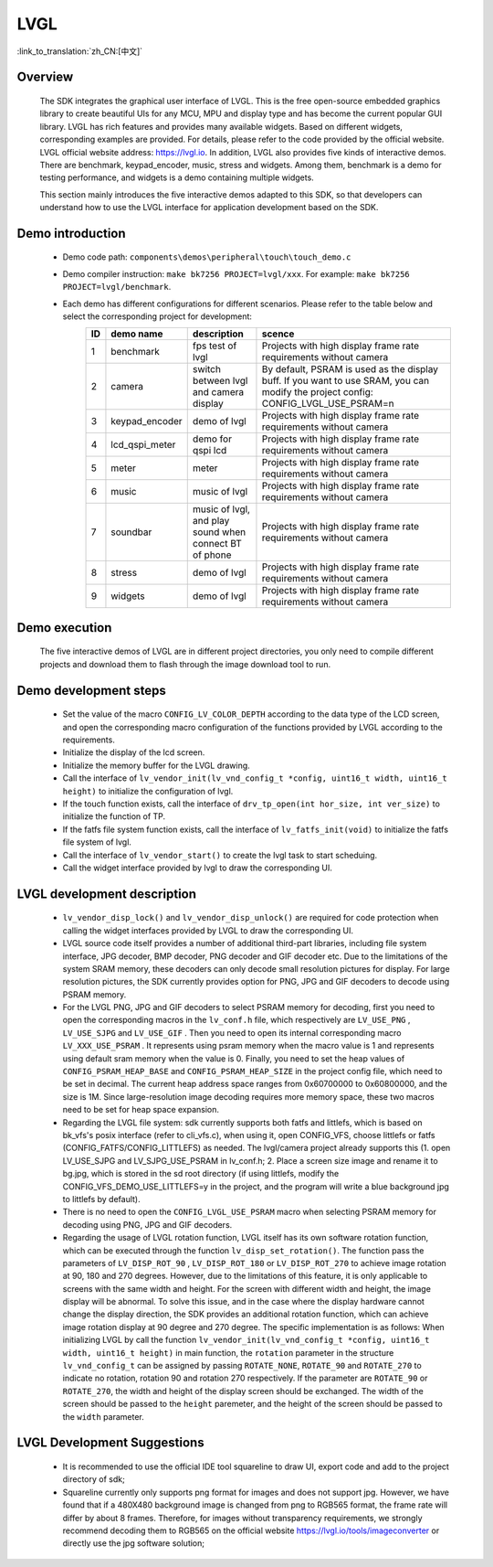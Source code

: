 LVGL
================

:link_to_translation:`zh_CN:[中文]`

Overview
--------------------------
    The SDK integrates the graphical user interface of LVGL. This is the free open-source embedded graphics library to create beautiful UIs for any MCU, MPU and display type and has become the current popular GUI library. LVGL has rich features and provides many available widgets. Based on different widgets, corresponding examples are provided. For details, please refer to the code provided by the official website. LVGL official website address: https://lvgl.io. In addition, LVGL also provides five kinds of interactive demos. There are benchmark, keypad_encoder, music, stress and widgets. Among them, benchmark is a demo for testing performance, and widgets is a demo containing multiple widgets.

    This section mainly introduces the five interactive demos adapted to this SDK, so that developers can understand how to use the LVGL interface for application development based on the SDK.


Demo introduction
--------------------------
 - Demo code path: ``components\demos\peripheral\touch\touch_demo.c``
 - Demo compiler instruction: ``make bk7256 PROJECT=lvgl/xxx``. For example: ``make bk7256 PROJECT=lvgl/benchmark``.
 - Each demo has different configurations for different scenarios. Please refer to the table below and select the corresponding project for development:
         .. csv-table::
            :header: "ID", "demo name", "description", "scence"
            :widths: 5, 15, 20, 60

            "1","benchmark","fps test of lvgl","Projects with high display frame rate requirements without camera"
            "2","camera","switch between lvgl and camera display","By default, PSRAM is used as the display buff. If you want to use SRAM, you can modify the project config: CONFIG_LVGL_USE_PSRAM=n"
            "3","keypad_encoder","demo of lvgl","Projects with high display frame rate requirements without camera"
            "4","lcd_qspi_meter","demo for qspi lcd","Projects with high display frame rate requirements without camera"
            "5","meter","meter","Projects with high display frame rate requirements without camera"
            "6","music","music of lvgl","Projects with high display frame rate requirements without camera"
            "7","soundbar","music of lvgl, and play sound when connect BT of phone","Projects with high display frame rate requirements without camera"
            "8","stress","demo of lvgl","Projects with high display frame rate requirements without camera"
            "9","widgets","demo of lvgl","Projects with high display frame rate requirements without camera"

Demo execution
--------------------------------
	The five interactive demos of LVGL are in different project directories, you only need to compile different projects and download them to flash through the image download tool to run.
	
Demo development steps
--------------------------
 - Set the value of the macro ``CONFIG_LV_COLOR_DEPTH`` according to the data type of the LCD screen, and open the corresponding macro configuration of the functions provided by LVGL according to the requirements.
 - Initialize the display of the lcd screen.
 - Initialize the memory buffer for the LVGL drawing.
 - Call the interface of ``lv_vendor_init(lv_vnd_config_t *config, uint16_t width, uint16_t height)`` to initialize the configuration of lvgl.
 - If the touch function exists, call the interface of ``drv_tp_open(int hor_size, int ver_size)`` to initialize the function of TP.
 - If the fatfs file system function exists, call the interface of ``lv_fatfs_init(void)`` to initialize the fatfs file system of lvgl.
 - Call the interface of ``lv_vendor_start()`` to create the lvgl task to start scheduing.
 - Call the widget interface provided by lvgl to draw the corresponding UI.


LVGL development description
-------------------------------
 - ``lv_vendor_disp_lock()`` and ``lv_vendor_disp_unlock()`` are required for code protection when calling the widget interfaces provided by LVGL to draw the corresponding UI.
 - LVGL source code itself provides a number of additional third-part libraries, including file system interface, JPG decoder, BMP decoder, PNG decoder and GIF decoder etc. Due to the limitations of the system SRAM memory, these decoders can only decode small resolution pictures for display. For large resolution pictures, the SDK currently provides option for PNG, JPG and GIF decoders to decode using PSRAM memory.
 - For the LVGL PNG, JPG and GIF decoders to select PSRAM memory for decoding, first you need to open the corresponding macros in the ``lv_conf.h`` file, which respectively are ``LV_USE_PNG`` , ``LV_USE_SJPG`` and ``LV_USE_GIF`` . Then you need to open its internal corresponding macro ``LV_XXX_USE_PSRAM`` . It represents using psram memory when the macro value is 1 and represents using default sram memory when the value is 0. Finally, you need to set the heap values of ``CONFIG_PSRAM_HEAP_BASE`` and ``CONFIG_PSRAM_HEAP_SIZE`` in the project config file, which need to be set in decimal. The current heap address space ranges from 0x60700000 to 0x60800000, and the size is 1M. Since large-resolution image decoding requires more memory space, these two macros need to be set for heap space expansion.
 - Regarding the LVGL file system: sdk currently supports both fatfs and littlefs, which is based on bk_vfs's posix interface (refer to cli_vfs.c), when using it, open CONFIG_VFS, choose littlefs or fatfs (CONFIG_FATFS/CONFIG_LITTLEFS) as needed. The lvgl/camera project already supports this (1. open LV_USE_SJPG and LV_SJPG_USE_PSRAM in lv_conf.h; 2. Place a screen size image and rename it to bg.jpg, which is stored in the sd root directory (if using littlefs, modify the CONFIG_VFS_DEMO_USE_LITTLEFS=y in the project, and the program will write a blue background jpg to littlefs by default).
 - There is no need to open the ``CONFIG_LVGL_USE_PSRAM`` macro when selecting PSRAM memory for decoding using PNG, JPG and GIF decoders.
 - Regarding the usage of LVGL rotation function, LVGL itself has its own software rotation function, which can be executed through the function ``lv_disp_set_rotation()``. The function pass the parameters of ``LV_DISP_ROT_90`` , ``LV_DISP_ROT_180`` or ``LV_DISP_ROT_270`` to achieve image rotation at 90, 180 and 270 degrees. However, due to the limitations of this feature, it is only applicable to screens with the same width and height. For the screen with different width and height, the image display will be abnormal. To solve this issue, and in the case where the display hardware cannot change the display direction, the SDK provides an additional rotation function, which can achieve image rotation display at 90 degree and 270 degree. The specific implementation is as follows: When initializing LVGL by call the function ``lv_vendor_init(lv_vnd_config_t *config, uint16_t width, uint16_t height)`` in main function, the ``rotation`` parameter in the structure ``lv_vnd_config_t`` can be assigned by passing ``ROTATE_NONE``, ``ROTATE_90`` and ``ROTATE_270`` to indicate no rotation, rotation 90 and rotation 270 respectively. If the parameter are ``ROTATE_90`` or  ``ROTATE_270``, the width and height of the display screen should be exchanged. The width of the screen should be passed to the ``height`` paremeter, and the height of the screen should be passed to the ``width`` parameter.

LVGL Development Suggestions
-------------------------------
 - It is recommended to use the official IDE tool squareline to draw UI, export code and add to the project directory of sdk;
 - Squareline currently only supports png format for images and does not support jpg. However, we have found that if a 480X480 background image is changed from png to RGB565 format, the frame rate will differ by about 8 frames. Therefore, for images without transparency requirements, we strongly recommend decoding them to RGB565 on the official website https://lvgl.io/tools/imageconverter or directly use the jpg software solution;
